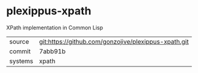 * plexippus-xpath

XPath implementation in Common Lisp

|---------+------------------------------------------------------|
| source  | git:https://github.com/gonzojive/plexippus-xpath.git |
| commit  | 7abb91b                                              |
| systems | xpath                                                |
|---------+------------------------------------------------------|
